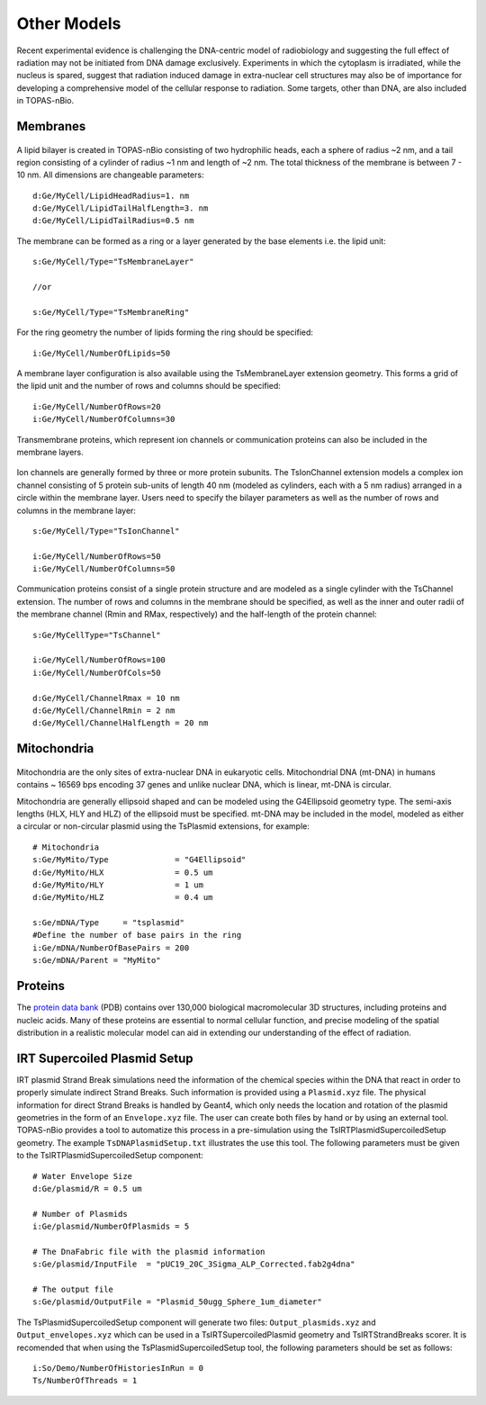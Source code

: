 Other Models
============
Recent experimental evidence is challenging the DNA-centric model of radiobiology and suggesting the full effect of radiation may not be initiated from DNA damage exclusively. Experiments in which the cytoplasm is irradiated, while the nucleus is spared, suggest that radiation induced damage in extra-nuclear cell structures may also be of importance for developing a comprehensive model of the cellular response to radiation. Some targets, other than DNA, are also included in TOPAS-nBio.

Membranes
---------

.. figure:: images/Membrane.png
   :width: 150
   :align: center 

A lipid bilayer is created in TOPAS-nBio consisting of two hydrophilic heads, each a sphere of radius ~2 nm, and a tail region consisting of a cylinder of radius ~1 nm and length of ~2 nm. The total thickness of the membrane is between 7 - 10 nm. All dimensions are changeable parameters::

  d:Ge/MyCell/LipidHeadRadius=1. nm
  d:Ge/MyCell/LipidTailHalfLength=3. nm
  d:Ge/MyCell/LipidTailRadius=0.5 nm

The membrane can be formed as a ring or a layer generated by the base elements i.e. the lipid unit::

  s:Ge/MyCell/Type="TsMembraneLayer"

  //or

  s:Ge/MyCell/Type="TsMembraneRing"


For the ring geometry the number of lipids forming the ring should be specified::

  i:Ge/MyCell/NumberOfLipids=50


.. figure:: images/MembraneLayer.png
   :width: 300
   :align: center 

A membrane layer configuration is also available using the TsMembraneLayer extension geometry. This forms a grid of the lipid unit and the number of rows and columns should be specified::

  i:Ge/MyCell/NumberOfRows=20
  i:Ge/MyCell/NumberOfColumns=30

Transmembrane proteins, which represent ion channels or communication proteins can also be included in the membrane layers. 

.. figure:: images/IonChannel.png
   :width: 300
   :align: center 

Ion channels are generally formed by three or more protein subunits. The TsIonChannel extension models a complex ion channel consisting of 5 protein sub-units of length 40 nm (modeled as cylinders, each with a 5 nm radius) arranged in a circle within the membrane layer. Users need to specify the bilayer parameters as well as the number of rows and columns in the membrane layer::

  s:Ge/MyCell/Type="TsIonChannel"

  i:Ge/MyCell/NumberOfRows=50
  i:Ge/MyCell/NumberOfColumns=50

.. figure:: images/Channel.png
   :width: 300
   :align: center 

Communication proteins consist of a single protein structure and are modeled as a single cylinder with the TsChannel extension. The number of rows and columns in the membrane should be specified, as well as the inner and outer radii of the membrane channel (Rmin and RMax, respectively) and the half-length of the protein channel::

  s:Ge/MyCellType="TsChannel"
 
  i:Ge/MyCell/NumberOfRows=100
  i:Ge/MyCell/NumberOfCols=50

  d:Ge/MyCell/ChannelRmax = 10 nm
  d:Ge/MyCell/ChannelRmin = 2 nm
  d:Ge/MyCell/ChannelHalfLength = 20 nm


Mitochondria
------------

.. figure:: images/Mitochondria.png
   :width: 300
   :align: center

Mitochondria are the only sites of extra-nuclear DNA in eukaryotic cells. Mitochondrial DNA (mt-DNA) in humans contains ~ 16569 bps encoding 37 genes and unlike nuclear DNA, which is linear, mt-DNA is circular.

Mitochondria are generally ellipsoid shaped and can be modeled using the G4Ellipsoid geometry type. The semi-axis lengths (HLX, HLY and HLZ) of the ellipsoid must be specified. mt-DNA may be included in the model, modeled as either a circular or non-circular plasmid using the TsPlasmid extensions, for example::

  # Mitochondria
  s:Ge/MyMito/Type              = "G4Ellipsoid"
  d:Ge/MyMito/HLX               = 0.5 um
  d:Ge/MyMito/HLY               = 1 um
  d:Ge/MyMito/HLZ               = 0.4 um

  s:Ge/mDNA/Type     = "tsplasmid"
  #Define the number of base pairs in the ring
  i:Ge/mDNA/NumberOfBasePairs = 200
  s:Ge/mDNA/Parent = "MyMito"


Proteins
--------
The `protein data bank`_ (PDB) contains over 130,000 biological macromolecular 3D structures, including proteins and nucleic acids. Many of these proteins are essential to normal cellular function, and precise modeling of the spatial distribution in a realistic molecular model can aid in extending our understanding of the effect of radiation. 


.. _protein data bank: https://www.rcsb.org

IRT Supercoiled Plasmid Setup
-----------------------------
IRT plasmid Strand Break simulations need the information of the chemical species within the DNA that react in order to properly simulate indirect
Strand Breaks. Such information is provided using a ``Plasmid.xyz`` file. The physical information for direct 
Strand Breaks is handled by Geant4, which only needs the location and rotation of the plasmid geometries in the form of an ``Envelope.xyz`` file.
The user can create both files by hand or by using an external tool. TOPAS-nBio provides a tool to automatize this process 
in a pre-simulation using the TsIRTPlasmidSupercoiledSetup geometry. The example ``TsDNAPlasmidSetup.txt`` illustrates the use this tool.
The following parameters must be given to the TsIRTPlasmidSupercoiledSetup component::

  # Water Envelope Size
  d:Ge/plasmid/R = 0.5 um

  # Number of Plasmids
  i:Ge/plasmid/NumberOfPlasmids = 5

  # The DnaFabric file with the plasmid information
  s:Ge/plasmid/InputFile  = "pUC19_20C_3Sigma_ALP_Corrected.fab2g4dna"

  # The output file
  s:Ge/plasmid/OutputFile = "Plasmid_50ugg_Sphere_1um_diameter"

The TsPlasmidSupercoiledSetup component will generate two files: ``Output_plasmids.xyz`` and ``Output_envelopes.xyz`` which can
be used in a TsIRTSupercoiledPlasmid geometry and TsIRTStrandBreaks scorer.
It is recomended that when using the TsPlasmidSupercoiledSetup tool, the following parameters should be set as follows::

  i:So/Demo/NumberOfHistoriesInRun = 0
  Ts/NumberOfThreads = 1

